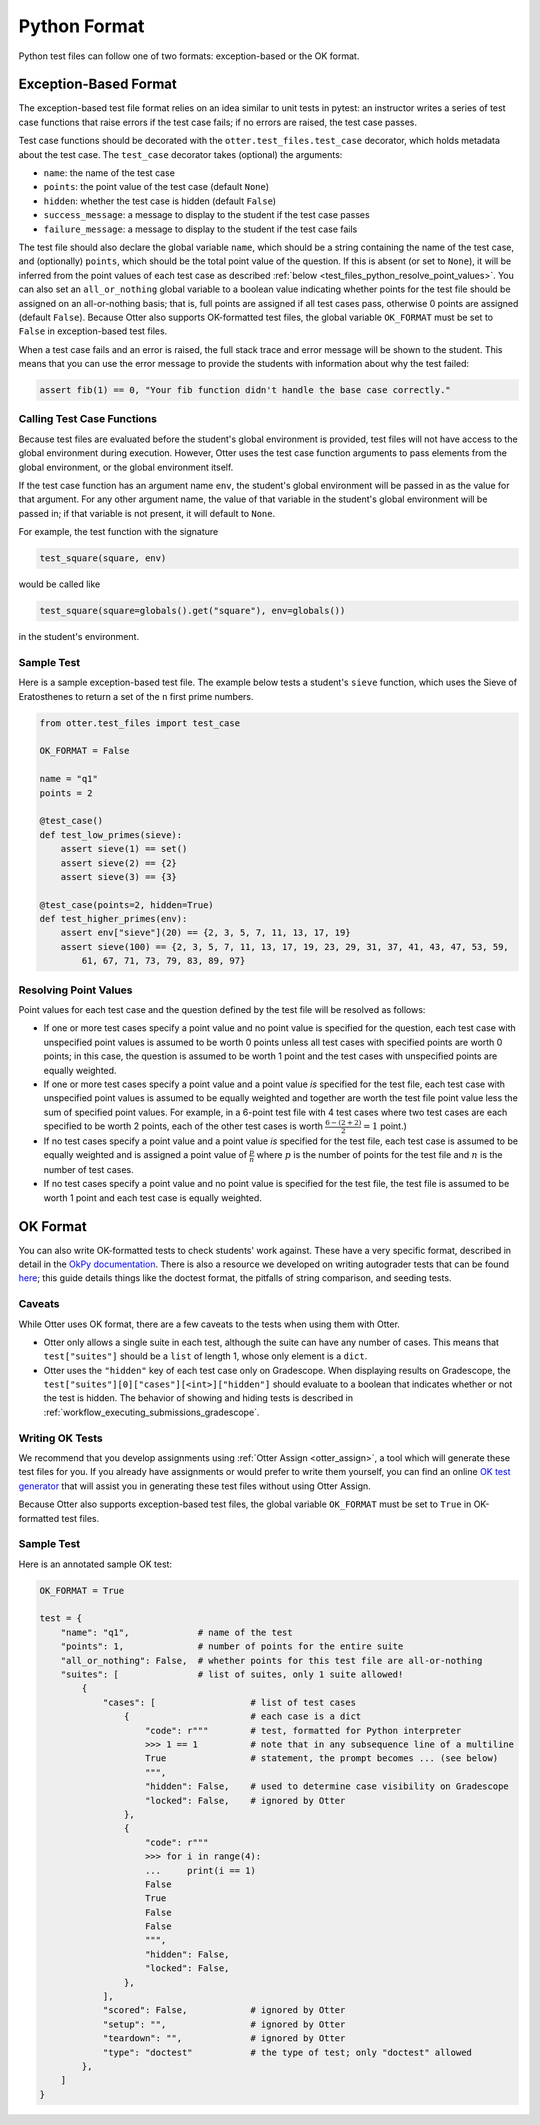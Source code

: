 Python Format
=============

Python test files can follow one of two formats: exception-based or the OK format.


.. _test_files_python_exception_based:

Exception-Based Format
----------------------

The exception-based test file format relies on an idea similar to unit tests in pytest: an
instructor writes a series of test case functions that raise errors if the test case fails; if no
errors are raised, the test case passes.

Test case functions should be decorated with the ``otter.test_files.test_case`` decorator, which
holds metadata about the test case. The ``test_case`` decorator takes (optional) the arguments:

* ``name``: the name of the test case
* ``points``: the point value of the test case (default ``None``)
* ``hidden``: whether the test case is hidden (default ``False``)
* ``success_message``: a message to display to the student if the test case passes
* ``failure_message``: a message to display to the student if the test case fails

The test file should also declare the global variable ``name``, which should be a string containing
the name of the test case, and (optionally) ``points``, which should be the total point value of the
question. If this is absent (or set to ``None``), it will be inferred from the point values of each
test case as described :ref:`below <test_files_python_resolve_point_values>`. You can also set an
``all_or_nothing`` global variable to a boolean value indicating whether points for the test file
should be assigned on an all-or-nothing basis; that is, full points are assigned if all test cases
pass, otherwise 0 points are assigned (default ``False``). Because Otter also supports
OK-formatted test files, the global variable ``OK_FORMAT`` must be set to ``False`` in exception-based
test files.

When a test case fails and an error is raised, the full stack trace and error message will be shown
to the student. This means that you can use the error message to provide the students with information
about why the test failed:

.. code-block:: python

    assert fib(1) == 0, "Your fib function didn't handle the base case correctly."


Calling Test Case Functions
+++++++++++++++++++++++++++

Because test files are evaluated before the student's global environment is provided, test files will
not have access to the global environment during execution. However, Otter uses the test case function
arguments to pass elements from the global environment, or the global environment itself.

If the test case function has an argument name ``env``, the student's global environment will be 
passed in as the value for that argument. For any other argument name, the value of that variable in
the student's global environment will be passed in; if that variable is not present, it will default
to ``None``.

For example, the test function with the signature

.. code-block:: python

    test_square(square, env)

would be called like

.. code-block:: python

    test_square(square=globals().get("square"), env=globals())

in the student's environment.


Sample Test
+++++++++++

Here is a sample exception-based test file. The example below tests a student's ``sieve`` function,
which uses the Sieve of Eratosthenes to return a set of the ``n`` first prime numbers.

.. code-block:: python

    from otter.test_files import test_case

    OK_FORMAT = False

    name = "q1"
    points = 2

    @test_case()
    def test_low_primes(sieve):
        assert sieve(1) == set()
        assert sieve(2) == {2}
        assert sieve(3) == {3}

    @test_case(points=2, hidden=True)
    def test_higher_primes(env):
        assert env["sieve"](20) == {2, 3, 5, 7, 11, 13, 17, 19}
        assert sieve(100) == {2, 3, 5, 7, 11, 13, 17, 19, 23, 29, 31, 37, 41, 43, 47, 53, 59, 
            61, 67, 71, 73, 79, 83, 89, 97}


.. _test_files_python_resolve_point_values:

Resolving Point Values
++++++++++++++++++++++

Point values for each test case and the question defined by the test file will be resolved as follows:

* If one or more test cases specify a point value and no point value is specified for the question, 
  each test case with unspecified point values is assumed to be worth 0 points unless all test cases 
  with specified points are worth 0 points; in this case, the question is assumed to be worth 1 point 
  and the test cases with unspecified points are equally weighted.
* If one or more test cases specify a point value and a point value *is* specified for the test file, 
  each test case with unspecified point values is assumed to be equally weighted and together are 
  worth the test file point value less the sum of specified point values. For example, in a 6-point 
  test file with 4 test cases where two test cases are each specified to be worth 2 points, each of 
  the other test cases is worth :math:`\frac{6-(2 + 2)}{2} = 1` point.)
* If no test cases specify a point value and a point value *is* specified for the test file, each 
  test case is assumed to be equally weighted and is assigned a point value of :math:`\frac{p}{n}` 
  where :math:`p` is the number of points for the test file and :math:`n` is the number of test 
  cases.
* If no test cases specify a point value and no point value is specified for the test file, the 
  test file is assumed to be worth 1 point and each test case is equally weighted.


OK Format
---------

You can also write OK-formatted tests to check students' work against. These have a very specific 
format, described in detail in the `OkPy documentation 
<https://okpy.github.io/documentation/client.html#ok-client-setup-ok-tests>`_. There is also a 
resource we developed on writing autograder tests that can be found `here 
<https://autograder-tests.rtfd.io>`_; this guide details things like the doctest format, the 
pitfalls of string comparison, and seeding tests.


.. _test_files_ok_format_caveats:

Caveats
+++++++

While Otter uses OK format, there are a few caveats to the tests when using them with Otter.

* Otter only allows a single suite in each test, although the suite can have any number of cases. 
  This means that ``test["suites"]`` should be a ``list`` of length 1, whose only element is a 
  ``dict``.
* Otter uses the ``"hidden"`` key of each test case only on Gradescope. When displaying results on 
  Gradescope, the ``test["suites"][0]["cases"][<int>]["hidden"]`` should evaluate to a boolean that 
  indicates whether or not the test is hidden. The behavior of showing and hiding tests is described 
  in :ref:`workflow_executing_submissions_gradescope`.


Writing OK Tests
++++++++++++++++

We recommend that you develop assignments using :ref:`Otter Assign <otter_assign>`, a tool 
which will generate these test files for you. If you already have assignments or would prefer to 
write them yourself, you can find an online `OK test generator <https://oktests.chrispyles.io>`_ 
that will assist you in generating these test files without using Otter Assign.

Because Otter also supports exception-based test files, the global variable ``OK_FORMAT`` must be 
set to ``True`` in OK-formatted test files.


Sample Test
+++++++++++

Here is an annotated sample OK test:

.. code-block:: python

    OK_FORMAT = True

    test = {
        "name": "q1",             # name of the test
        "points": 1,              # number of points for the entire suite
        "all_or_nothing": False,  # whether points for this test file are all-or-nothing
        "suites": [               # list of suites, only 1 suite allowed!
            {
                "cases": [                  # list of test cases
                    {                       # each case is a dict
                        "code": r"""        # test, formatted for Python interpreter
                        >>> 1 == 1          # note that in any subsequence line of a multiline
                        True                # statement, the prompt becomes ... (see below)
                        """,
                        "hidden": False,    # used to determine case visibility on Gradescope
                        "locked": False,    # ignored by Otter
                    }, 
                    {
                        "code": r"""
                        >>> for i in range(4):
                        ...     print(i == 1)
                        False
                        True
                        False
                        False
                        """,
                        "hidden": False,
                        "locked": False,
                    }, 
                ],
                "scored": False,            # ignored by Otter
                "setup": "",                # ignored by Otter
                "teardown": "",             # ignored by Otter
                "type": "doctest"           # the type of test; only "doctest" allowed
            },
        ]
    }

